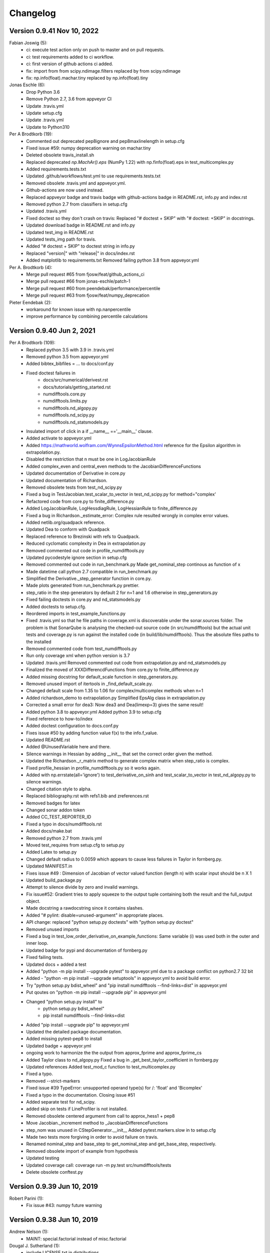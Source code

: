 =========
Changelog
=========
      
Version 0.9.41 Nov 10, 2022
===========================
Fabian Joswig (5):
      * ci: execute test action only on push to master and on pull requests.
      * ci: test requirements added to ci workflow.
      * ci: first version of github actions ci added.
      * fix: import from from scipy.ndimage.filters replaced by from scipy.ndimage
      * fix: np.info(float).machar.tiny replaced by np.info(float).tiny

Jonas Eschle (6):
      * Drop Python 3.6
      * Remove Python 2.7, 3.6 from appveyor CI
      * Update .travis.yml
      * Update setup.cfg
      * Update .travis.yml
      * Update to Python310

Per A Brodtkorb (19):
      * Commented out deprecated pep8ignore and pep8maxlinelength in setup.cfg
      * Fixed issue #59: numpy deprecation warning on machar.tiny
      * Deleted obsolete travis_install.sh 
      * Replaced deprecated `np.MachAr().eps` (NumPy 1.22) with np.finfo(float).eps in test_multicomplex.py
      
      * Added requirements.tests.txt 
      * Updated .github/workflows/test.yml to use requirements.tests.txt
      * Removed obsolete .travis.yml and appveyor.yml. 
      * Github-actions are now used instead. 
      * Replaced appveyor badge and travis badge with github-actions badge in README.rst, info.py and index.rst
      * Removed python 2.7 from classifiers in setup.cfg
      * Updated .travis.yml
      * Fixed doctest so they don't crash on travis: Replaced "# doctest + SKIP" with "# doctest: +SKIP" in docstrings.
      * Updated download badge in README.rst and info.py
      * Updated test_img in README.rst
      * Updated tests_img path for travis.
      * Added "# doctest + SKIP" to doctest string in info.py
      * Replaced "version|" with "release|" in docs/index.rst
      * Added matplotlib to requirements.txt Removed failing python 3.8 from appveyor.yml

Per A. Brodtkorb (4):
      * Merge pull request #65 from fjosw/feat/github_actions_ci
      * Merge pull request #66 from jonas-eschle/patch-1
      * Merge pull request #60 from peendebak/performance/percentile
      * Merge pull request #63 from fjosw/feat/numpy_deprecation

Pieter Eendebak (2):
      * workaround for known issue with np.nanpercentile
      * improve performance by combining percentile calculations
      
Version 0.9.40 Jun 2, 2021
==========================

Per A Brodtkorb (109):
      * Replaced python 3.5 with 3.9 in .travis.yml 
      * Removed python 3.5 from appveyor.yml 
      * Added bibtex_bibfiles = ... to docs/conf.py 
      * Fixed doctest failures in   
          - docs/src/numerical/derivest.rst
          - docs/tutorials/getting_started.rst
          - numdifftools.core.py
          - numdifftools.limits.py
          - numdifftools.nd_algopy.py
          - numdifftools.nd_scipy.py 
          - numdifftools.nd_statsmodels.py
      * Insulated import of click in a if __name__ =='__main__' clause.
      * Added activate to appveyor.yml
      * Added https://mathworld.wolfram.com/WynnsEpsilonMethod.html reference for the Epsilon algorithm in extrapolation.py. 
      * Disabled the restriction that n must be one in LogJacobianRule 
      * Added complex_even and central_even methods to the JacobianDifferenceFunctions
      * Updated documentation of Derivative in core.py
      * Updated documentation of Richardson.
      * Removed obsolete tests from test_nd_scipy.py 
      * Fixed a bug in TestJacobian.test_scalar_to_vector in test_nd_scipy.py for method="complex'
      * Refactored code from core.py to finite_difference.py 
      * Added LogJacobianRule, LogHessdiagRule, LogHessianRule to finite_difference.py 
      * Fixed a bug in Richardson._estimate_error: Complex rule resulted wrongly in complex error values.
      * Added netlib.org/quadpack reference.
      * Updated Dea to conform with Quadpack 
      * Replaced reference to Brezinski with refs to Quadpack.
      * Reduced cyclomatic complexity in Dea in extrapolation.py 
      * Removed commented out code in profile_numdifftools.py
      * Updated pycodestyle ignore section in setup.cfg
      * Removed commented out code in run_benchmark.py Made get_nominal_step continous as function of x
      * Made datetime call python 2.7 compatible in run_benchmark.py
      * Simplified the Derivative._step_generator function in core.py. 
      * Made plots generated from run_benchmark.py prettier. 
      * step_ratio in the step generators by default 2 for n=1 and 1.6 otherwise in step_generators.py
      * Fixed failing doctests in core.py and nd_statsmodels.py
      * Added doctests to setup.cfg.
      * Reordered imports in test_example_functions.py
      * Fixed .travis.yml so that he file paths in coverage.xml is discoverable
        under the sonar.sources folder. The problem is that SonarQube is
        analysing the checked-out source code (in src/numdifftools) but the
        actual unit tests and coverage.py is run against the installed code (in
        build/lib/numdifftools). Thus the absolute files paths to the installed
      * Removed commented code from test_numdifftools.py
      * Run only coverage xml when python version is 3.7
      * Updated .travis.yml Removed commented out code from extrapolation.py and nd_statsmodels.py
      * Finalized the moved of XXXDifferencdFunctions from core.py to finite_difference.py
      * Added missing docstring for default_scale function in step_generators.py. 
      * Removed unused import of itertools in _find_default_scale.py.
      * Changed default scale from 1.35 to 1.06 for complex/multicomplex methods when n=1
      * Added richardson_demo to extrapolation.py Simplified EpsAlg class in extrapolation.py
      * Corrected a small error for dea3: Now dea3 and Dea(limexp=3) gives the same result!
      * Added python 3.8 to appveyor.yml Added python 3.9 to setup.cfg
      * Fixed reference to how-to/index
      * Added doctest configuration to docs.conf.py
      * Fixes issue #50 by adding function value f(x) to the info.f_value.
      * Updated README.rst
      * Added @UnusedVariable here and there.
      * Silence warnings in Hessian by adding __init__ that set the correct order given the method. 
      * Updated the Richardson._r_matrix method to generate complex matrix when step_ratio is complex. 
      * Fixed profile_hessian in profile_numdifftools.py so it works again. 
      * Added with np.errstate(all='ignore') to test_derivative_on_sinh and test_scalar_to_vector in test_nd_algopy.py to silence warnings.
      * Changed citation style to alpha.
      * Replaced bibliography.rst with refs1.bib and zreferences.rst 
      * Removed badges for latex
      * Changed sonar addon token
      * Added CC_TEST_REPORTER_ID
      * Fixed a typo in docs/numdifftools.rst
      * Added docs/make.bat 
      * Removed python 2.7 from .travis.yml
      * Moved test_requires from setup.cfg to setup.py 
      * Added Latex to setup.py
      * Changed default radius to 0.0059 which appears to cause less failures in Taylor in fornberg.py.
      * Updated MANIFEST.in
      * Fixes issue #49 : Dimension of Jacobian of vector valued function (length n) with scalar input should be n X 1
      * Updated build_package.py
      * Attempt to silence divide by zero and invalid warnings.
      * Fix issue#52: Gradient tries to apply squeeze to the output tuple containing both the result and the full_output object.
      * Made docstring a rawdocstring since it contains slashes. 
      * Added "# pylint: disable=unused-argument" in appropriate places.
      * API change: replaced "python setup.py doctests" with "python setup.py doctest"
      * Removed unused imports 
      * Fixed a bug in test_low_order_derivative_on_example_functions:  Same variable (i) was used both in the outer and inner loop.
      * Updated badge for pypi and documentation of fornberg.py
      * Fixed failing tests.
      * Updated docs + added a test
      * Added  "python -m pip install --upgrade pytest" to appveyor.yml due to a package conflict on python2.7 32 bit
      * Added - "python -m pip install --upgrade setuptools" in appveyor.yml to avoid build error.
      * Try  "python setup.py bdist_wheel" and "pip install numdifftools --find-links=dist" in appveyor.yml
      * Put qoutes on "python -m pip install --upgrade pip" in appveyor.yml
      * Changed "python setup.py install" to   
         - python setup.py bdist_wheel"
         - pip install numdifftools --find-links=dist
      * Added "pip install --upgrade pip" to appveyor.yml
      * Updated the detailed package documentation.
      * Added missing pytest-pep8 to install
      * Updated badge + appveyor.yml
      * ongoing work to harmonize the the output from approx_fprime and approx_fprime_cs
      * Added Taylor class to nd_algopy.py Fixed a bug in _get_best_taylor_coefficient in fornberg.py
      * Updated references Added test_mod_c function to test_multicomplex.py
      * Fixed a typo.
      * Removed --strict-markers
      * Fixed issue #39 TypeError: unsupported operand type(s) for /: 'float' and 'Bicomplex'
      * Fixed a typo in the documentation. Closing issue #51
      * Added separate test for nd_scipy.
      * added skip on tests if LineProfiler is not installed.
      * Removed obsolete centered argument from call to approx_hess1 + pep8
      * Move Jacobian._increment method to _JacobianDifferenceFunctions
      * step_nom was unused in CStepGenerator.__init__ Added pytest.markers.slow in to setup.cfg
      * Made two tests more forgiving in order to avoid failure on travis.
      * Renamed nominal_step and base_step to get_nominal_step and get_base_step, respectively.
      * Removed obsolete import of example from hypothesis
      * Updated testing
      * Updated coverage call: coverage run -m py.test src/numdifftools/tests
      * Delete obsolete conftest.py

Version 0.9.39 Jun 10, 2019
===========================

Robert Parini (1):
      * Fix issue #43: numpy future warning

Version 0.9.38 Jun 10, 2019
===========================

Andrew Nelson (1):
      * MAINT: special.factorial instead of misc.factorial

Dougal J. Sutherland (1):
      * include LICENSE.txt in distributions

Per A Brodtkorb (140):
      * Adjusted runtime for hypothesis tests to avoid failure and fixed pep8 failures.
      * Fixed a bug in setup.cfg
      * Replaced valarray function with numpy.full in step_generators.py 
      * Added try except on import of algopy 
      * Updated the badges used in the README.rst 
      * Replaced numpy.testing.Tester with pytest. 
      * Removed dependence on pyscaffold.
      * Simplified setup.py and setup.cfg 
      * Updated .travis.yml configuration.
      * Reorganized the documentation. 
      * Ongoing work to simplify the classes.
      * Replaced unittest with pytest.
      * Added finite_difference.py
      * replaced , with .
      * Reverted to coverage=4.3.4
      * New attempt
      * Fixed conflicting import
      * Missing import of EPS
      * Added missing FD_RULES = {}
      * Removed pinned coverage, removed dependence on pyscaffold
      * Updated .travis.yml and .appveyor.yml
      * Replaced conda channel omnia with conda-forge
      * Removed commented out code. Set pyqt=5 in appveyor.yml
      * Updated codeclimate checks
      * Dropped support for python 3.3 and 3.4. Added support for python 3.6, 3.7
      * Simplified code.
      * Pinned IPython==5.0 in order to make the testserver not crash.
      * Added line_profiler to appveyor.yml
      * Removed line_profiler from requirements.txt
      * Fix issue #37: Unable to install on Python 2.7 
      * Added method='backward' to nd_statsmodels.py 
      * Skip test_profile_numdifftools_profile_hessian and TestDoProfile
      * Added missing import of warnings
      * Added tests for the scripts from profile_numdifftools.py, _find_default_scale.py and run_benchmark.py.
      * Added reason to unittest.skipIf
      * Added line_profiler to requirements.
      * misssing import of warnings fixed.
      * Renamed test so it comes last, because I suspect this test mess up the coverage stats.
      * Reordered the tests.
      * Added more tests.
      * Cleaned up _find_default_scale.py
      * Removed link to depsy
      * Reverted: install of cython and pip install setuptools
      * Disabled sonar-scanner -X for python 3.5 because it crashes.
      * Reverted [options.packages.find] to exclude tests again
      * Added cython and reverted to pip install setuptools
      * Updated sphinx to 1.6.7
      * Try to install setuptools with conda instead.
      * Added hypothesis and pytest to requirements.readthedocs.txt
      * Set version of setuptools==37.0
      * Added algopy, statsmodels and numpy to requirements.readthedocs.txt
      * Restricted sphinx in the hope that the docs will be generated.
      * Removed exclusion of tests/ directory from test coverage.
      * Added dependencies into setup.cfg
      * Readded six as dependency
      * Refactored and removed commented out code.
      * Fixed a bug in the docstring example: Made sure the shape passed on to zeros is an integer.
      * Fixed c_abs so it works with algopy on python 3.6.
      * Fixed flaky test and made it more robust.
      * Fixed bug in .travis.yml
      * Refactored the taylor function into the Taylor class in order to simplify the code.
      * Fixed issue #35 and added tests
      * Attempt to simplify complexity
      * Made doctests more robust
      * Updated project path
      * Changed install of algopy
      * Fixed small bugs
      * Updated docstrings
      * Changed Example and Reference to Examples and References in docstrings to comply with numpydoc-style.
      * Renamed CHANGES.rst to CHANGELOG.rst
      * Renamed source path
      * Hack due to a bug in algopy or changed behaviour.
      * Small fix.
      * Try to reduce complexity
      * Reduced cognitive complexity of min_num_steps
      * Simplified  code in Jacobian
      * Merge branch 'master' of https://github.com/pbrod/numdifftools
      * Fixed issue #34 Licence clarification.
      * Locked coverage=4.3.4 due to a bug in coverage that cause code-climate test-reporter to fail.
      * Added script for finding default scale
      * updated from sonarcube to sonarcloud
      * Made sure shape is an integer.
      * Refactored make_step_generator into a step property
      * Issue warning message to the user when setting the order to something different than 1 or 2 in Hessian.
      * Updated example in Gradient.
      * Reverted --timid option to coverage because it took too long time to run.
      * Reverted --pep8 option
      * pep8 + added --timid in .travis.yml coverage run in order to to increase missed coverage.
      * Refactored taylor to reduce complexity
      * No support for python 3.3. Added python 3.6
      * Fixed a small bug and updated test.
      * Removed unneccasarry perenthesis. Reduced the complexity of do_profile
      * Made python3 compatible
      * Removed assert False
      * Made unittests more forgiving.
      * updated doctest in nd_scipy.py and profiletools.py install line_profiler on travis
      * Made python 3 compatible
      * Updated tests
      * Added test_profiletools.py and capture_stdout_and_stderr in testing.py
      * Optimized numdifftools.core.py for speed: fd_rules are now only computed once.
      * Only keeping html docs in the distribution.
      * Added doctest and updated .pylintrc and requirements.txt
      * Reduced time footprint on tests in the hope that it will pass on Travis CI.
      * Prefer static methods over instance methods
      * Better memory handling: This fixes issue #27
      * Added statsmodels to requirements.txt
      * Added nd_statsmodels.py
      * Simplified input
      * Merge branch 'master' of https://github.com/pbrod/numdifftools
      * Updated link to the documentation.

Robert Parini (4):
      * Avoid RuntimeWarning in _get_logn
      * Allow fd_derivative to take complex valued functions

solarjoe (1):
      * doc: added nd.directionaldiff example



Version 0.9.20, Jan 11, 2017
============================

Per A Brodtkorb (1):
     * Updated the author email address in order for twine to be able to upload to pypi.


Version 0.9.19, Jan 11, 2017
============================

Per A Brodtkorb (1):
      * Updated setup.py in a attempt to get upload to pypi working again.


Version 0.9.18, Jan 11, 2017
============================

Per A Brodtkorb (38):
      * Updated setup
      * Added import statements in help header examples.
      * Added more rigorous tests using hypothesis.
      * Forced to use wxagg backend
      * Moved import of matplotlib.pyplot to main in order to avoid import error on travis.
      * Added fd_derivative function
      * Updated references.
      * Attempt to automate sonarcube analysis
      * Added testcoverage to sonarqube and codeclimate
      * Simplified code
      * Added .pylintrc + pep8
      * Major change in api: class member variable self.f changed to self.fun
      * Fixes issue #25 (Jacobian broken since 0.9.15)


Version 0.9.17, Sep 8, 2016
============================

Andrew Fowlie (1):
      * Fix ReadTheDocs link as mentioned in #21

Per A Brodtkorb (79):
      * Added test for MinMaxStepgenerator
      * Removed obsolete docs from core.py
      * Updated appveyor.yml
      * Fixed sign in inverse matrix
      * Simplified code 
      * Added appveyor badge + synchronised info.py with README.rst.
      * Removed plot in help header
      * Added Programming Language :: Python :: 3.5
      * Simplified code
      * Renamed bicomplex to Bicomplex
      * Simplified example_functions.py
      * Moved MinStepGenerator, MaxStepGeneretor and MinMaxStepGenerator to step_generators.py
         - Unified the step generators
         - Moved step_generator tests to test_step_generators.py
         - Major simplification of step_generators.py
      * Removed duplicated code + pep8
      * Moved fornberg_weights to fornberg.py + added taylor and derivative
      * Fixed print statement
      * Replace xrange with range
      * Added examples + made computation more robust.
      * Made 'backward' and alias for 'reverse' in nd_algopy.py
      * Expanded the tests + added test_docstrings to testing.py
      * Replace string interpolation with format()
      * Removed obsolete parameter
      * Smaller start radius for Fornberg method
      * Simplified "n" and "order" properties
      * Simplified default_scale
      * Removed unecessary parenthesis and code.
      * Fixed a bug in Dea + small refactorings.
      * Added test for EpsAlg
      * Avoid mutable default args and prefer static methods over instance-meth.
      * Refactored to reduce cyclomatic complexity
      * Changed some instance methods to static methods
      * Renamed non-pythonic variable names
      * Turned on xvfb (X Virtual Framebuffer) to imitate a display.
      * Added extra test for Jacobian
      * Replace lambda function with a def
      * Removed unused import
      * Added test for epsalg
      * Fixed test_scalar_to_vector
      * Updated test_docstrings


Version 0.9.15, May 10, 2016
============================

Cody (2):
      * Migrated `%` string formating
      * Migrated `%` string formating

Per A Brodtkorb (28):
      * Updated README.rst + setup.cfg
      * Replaced instance methods with static methods +pep8
      * Merge branch 'master' of https://github.com/pbrod/numdifftools
      * Fixed a bug: replaced missing triple quote
      * Added depsy badge
      * added .checkignore for quantificode
      * Added .codeclimate.yml
      * Fixed failing tests
      * Changed instance methods to static methods
      * Made untyped exception handlers specific
      * Replaced local function with a static method
      * Simplified tests
      * Removed duplicated code Simplified _Derivative._get_function_name
      * exclude tests from testclimate
      * Renamed test_functions.py to example_functions.py Added test_example_functions.py

Per A. Brodtkorb (2):
      * Merge pull request #17 from pbrod/autofix/wrapped2_to3_fix
      * Merge pull request #18 from pbrod/autofix/wrapped2_to3_fix-0

pbrod (17):
      * updated conf.py
      * added numpydoc>=0.5, sphinx_rtd_theme>=0.1.7 to setup_requires if sphinx
      * updated setup.py
      * added requirements.readthedocs.txt
      * Updated README.rst with info about how to install it using conda in an anaconda package.
      * updated conda install description
      * Fixed number of arguments so it does not differs from overridden '_default_base_step' method
      * Added codecov to .travis.yml
      * Attempt to remove coverage of test-files
      * Added directionaldiff function in order to calculate directional derivatives. Fixes issue #16. Also added supporting tests and examples to the documentation.
      * Fixed isssue #19 multiple observations mishandled in Jacobian
      * Moved rosen function into numdifftools.testing.py
      * updated import of rosen function from numdifftools.testing
      * Simplified code + pep8 + added TestResidue
      * Updated readme.rst and replaced string interpolation with format()
      * Cleaned Dea class + pep8
      * Updated references for Wynn extrapolation method.



Version 0.9.14, November 10, 2015
=================================

pbrod (53):
      * Updated documentation of setup.py
      * Updated README.rst
      * updated version
      * Added more documentation
      * Updated example
      * Added .landscape.yml     updated .coveragerc, .travis.yml
      * Added coverageall to README.rst.
      * updated docs/index.rst
      * Removed unused code and added tests/test_extrapolation.py
      * updated tests
      * Added more tests
      * Readded c_abs c_atan2
      * Removed dependence on wheel, numpydoc>=0.5 and sphinx_rtd_theme>=0.1.7 (only needed for building documentation)
      * updated conda path in .travis.yml
      * added omnia channel to .travis.yml
      * Added conda_recipe files     Filtered out warnings in limits.py


Version 0.9.13, October 30, 2015
================================

pbrod (21):
      * Updated README.rst and CHANGES.rst.
      * updated Limits.
      * Made it possible to differentiate complex functions and allow zero'th order derivative.
      * BUG: added missing derivative order, n to Gradient, Hessian, Jacobian.
      * Made test more robust.
      * Updated structure in setup according to pyscaffold version 2.4.2.
      * Updated setup.cfg and deleted duplicate tests folder.
      * removed unused code.
      * Added appveyor.yml.
      * Added required appveyor install scripts
      * Fixed bug in appveyor.yml.
      * added wheel to requirements.txt.
      * updated appveyor.yml.
      * Removed import matplotlib.

Justin Lecher (1):
      * Fix min version for numpy.

kikocorreoso (1):
      * fix some prints on run_benchmark.py to make it work with py3


Version 0.9.12, August 28, 2015
===============================

pbrod (12):
      
      * Updated documentation.
      * Updated version in conf.py.
      * Updated CHANGES.rst.
      * Reimplemented outlier detection and made it more robust.     
      * Added limits.py with tests.
      * Updated main tests folder.        
      * Moved Richardson and dea3 to extrapolation.py.
      * Making a new release in order to upload to pypi.


Version 0.9.11, August 27, 2015
===============================

pbrod (2):
      * Fixed sphinx-build and updated docs.
      * Fixed issue #9 Backward differentiation method fails with additional parameters.


Version 0.9.10, August 26, 2015
===============================

pbrod (7):
      * Fixed sphinx-build and updated docs.
      * Added more tests to nd_algopy.
      * Dropped support for Python 2.6.


Version 0.9.4, August 26, 2015
==============================

pbrod (7):
      * Fixed sphinx-build and updated docs.


Version 0.9.3, August 23, 2015
==============================

Paul Kienzle (1):
      * more useful benchmark plots.

pbrod (7):
      * Fixed bugs and updated docs.
      * Major rewrite of the easy to use interface to Algopy.
      * Added possibility to calculate n'th order derivative not just for n=1 in nd_algopy.
      * Added tests to the easy to use interface to algopy.



Version 0.9.2, August 20, 2015
==============================

pbrod (3):
      * Updated documentation
      * Added parenthesis to a call to the print function
      * Made the test less strict in order to pass the tests on Travis for python 2.6 and 3.2.
      

Version 0.9.1, August 20,2015
=============================

Christoph Deil (1):
      * Fix Sphinx build

pbrod (47):
      * Total remake of numdifftools with slightly different call syntax.
         * Can compute derivatives of order up to 10-14 depending on function and method used. 
         * Updated documentation and tests accordingly.
         * Fixed a bug in dea3.
         * Added StepsGenerator as an replacement for the adaptive option.
         * Added bicomplex class for testing the complex step second derivative.
         * Added fornberg_weights_all for computing optimal finite difference rules in a stable way.
         * Added higher order complex step derivative methods.



Version 0.7.7, December 18, 2014
================================

pbrod (35):
      * Got travis-ci working in order to run the tests automatically.
      * Fixed bugs in Dea class.
      * Fixed better error estimate for the Hessian.
      * Fixed tests for python 2.6.
      * Adding tests as subpackage.
      * Restructerd folders of numdifftools.


Version 0.7.3, December 17, 2014
================================

pbrod (5):
      * Small cosmetic fixes.
      * pep8 + some refactorings.
      * Simplified code by refactoring.



Version 0.6.0, February 8, 2014
===============================

pbrod (20):
      * Update and rename README.md to README.rst.
      * Simplified call to Derivative: removed step_fix.
      * Deleted unused code.
      * Simplified and Refactored. Now possible to choose step_num=1.
      * Changed default step_nom from max(abs(x0), 0.2) to max(log2(abs(x0)), 0.2).
      * pep8ified code and made sure that all tests pass.


Version 0.5.0, January 10, 2014
===============================

pbrod (9):
      * Updated the examples in Gradient class and in info.py.
      * Added test for vec2mat and docstrings + cosmetic fixes.
      * Refactored code into private methods.
      * Fixed issue #7: Derivative(fun)(numpy.ones((10,5)) * 2) failed.
      * Made print statements compatible with python 3.



Version 0.4.0, May 5, 2012
==========================

pbrod (1)
      * Fixed a bug for inf and nan values.




Version 0.3.5, May 19, 2011
===========================

pbrod (1)
      * Fixed a bug for inf and nan values.


Version 0.3.4, Feb 24, 2011
===========================

pbrod (11)
      * Made automatic choice for the stepsize more robust.
      * Added easy to use interface to the algopy and scientificpython modules.


Version 0.3.1, May 20, 2009
===========================

pbrod (4)
      * First version of numdifftools published on google.code


